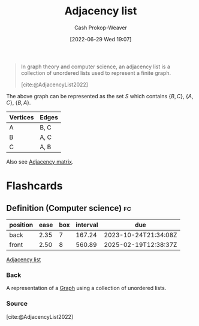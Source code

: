:PROPERTIES:
:ID:       a95ec6df-303d-4a07-a9bd-ac6e4b807679
:ROAM_REFS: [cite:@AdjacencyList2022]
:LAST_MODIFIED: [2023-08-08 Tue 08:18]
:END:
#+title: Adjacency list
#+hugo_custom_front_matter: :slug "a95ec6df-303d-4a07-a9bd-ac6e4b807679"
#+author: Cash Prokop-Weaver
#+date: [2022-06-29 Wed 19:07]
#+filetags: :concept:

#+begin_quote
In graph theory and computer science, an adjacency list is a collection of unordered lists used to represent a finite graph.

[cite:@AdjacencyList2022]
#+end_quote

[[file:120px-Simple_cycle_graph.svg.png]]

The above graph can be represented as the set \(S\) which contains \(\{B,C\}\), \(\{A,C\}\), \(\{B,A\}\).

| Vertices | Edges |
|----------+-------|
| A        | B, C  |
| B        | A, C  |
| C        | A, B  |

Also see [[id:61ab086c-842c-4d34-8c96-99cb9b80293f][Adjacency matrix]].

* Flashcards
** Definition (Computer science) :fc:
:PROPERTIES:
:ID:       777652d0-cf5b-4957-98c2-ec7802437acc
:ANKI_NOTE_ID: 1656857413033
:FC_CREATED: 2022-07-03T14:10:13Z
:FC_TYPE:  double
:END:
:REVIEW_DATA:
| position | ease | box | interval | due                  |
|----------+------+-----+----------+----------------------|
| back     | 2.35 |   7 |   167.24 | 2023-10-24T21:34:08Z |
| front    | 2.50 |   8 |   560.89 | 2025-02-19T12:38:37Z |
:END:
[[id:a95ec6df-303d-4a07-a9bd-ac6e4b807679][Adjacency list]]
*** Back
A representation of a [[id:8bff4dfc-8073-4d45-ab89-7b3f97323327][Graph]] using a collection of unordered lists.
*** Source
[cite:@AdjacencyList2022]
#+print_bibliography: